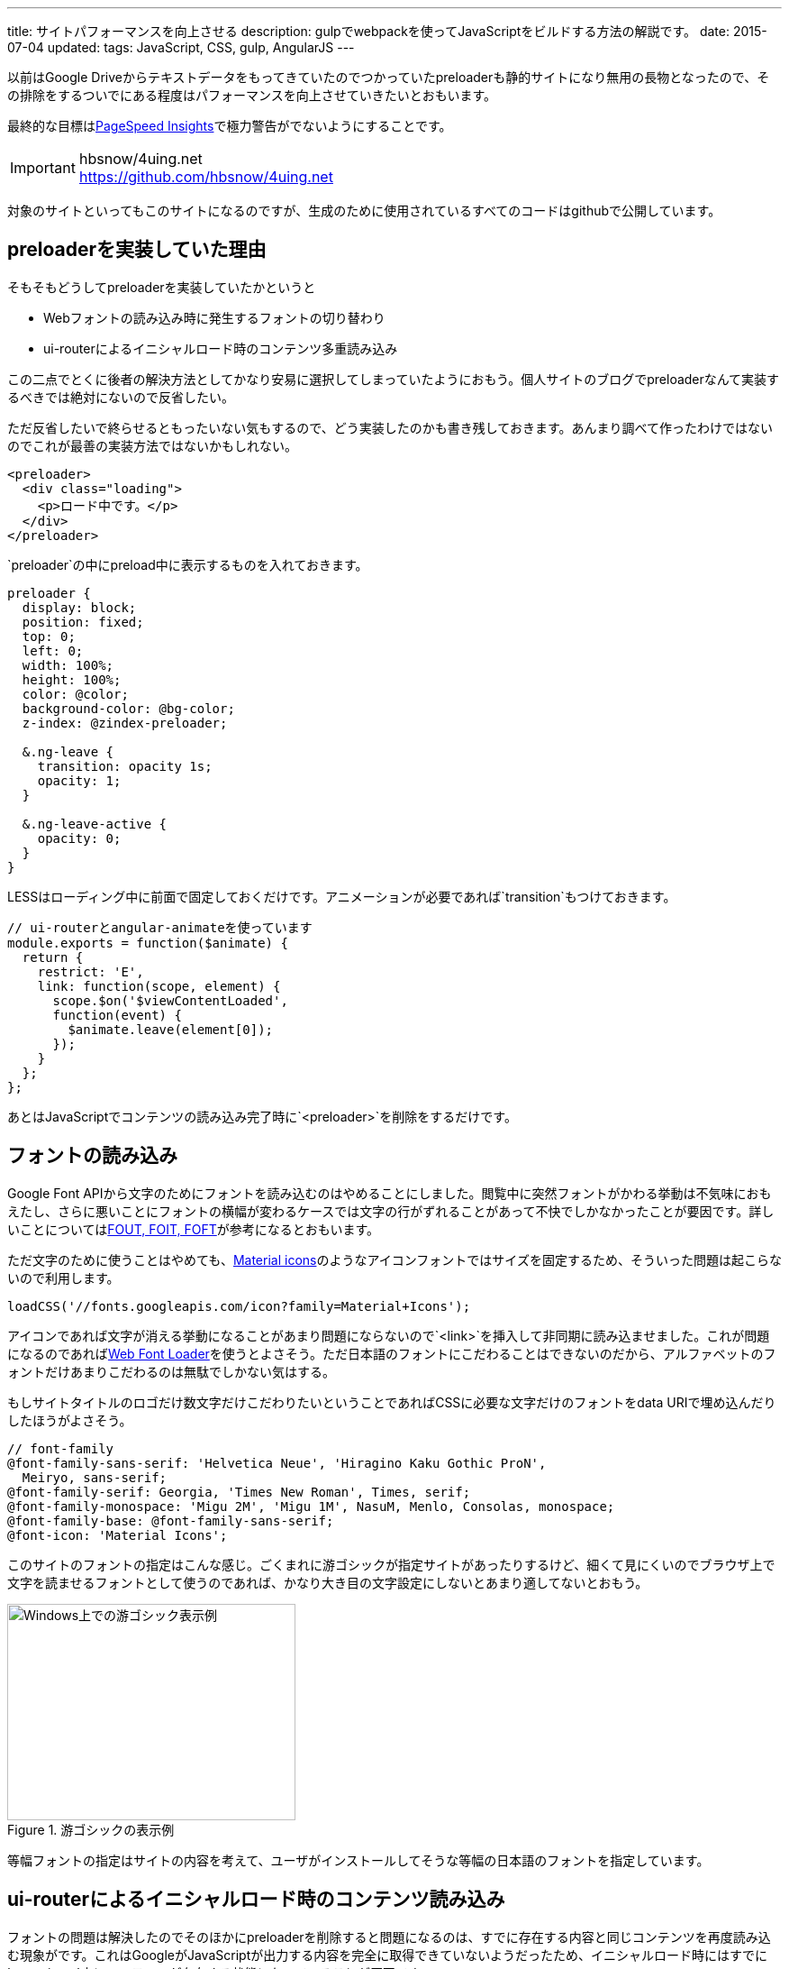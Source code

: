 ---
title: サイトパフォーマンスを向上させる
description: gulpでwebpackを使ってJavaScriptをビルドする方法の解説です。
date: 2015-07-04
updated:
tags: JavaScript, CSS, gulp, AngularJS
---

以前はGoogle Driveからテキストデータをもってきていたのでつかっていたpreloaderも静的サイトになり無用の長物となったので、その排除をするついでにある程度はパフォーマンスを向上させていきたいとおもいます。

最終的な目標はlink:https://developers.google.com/speed/pagespeed/insights/[PageSpeed Insights]で極力警告がでないようにすることです。

[IMPORTANT]
.hbsnow/4uing.net
https://github.com/hbsnow/4uing.net

対象のサイトといってもこのサイトになるのですが、生成のために使用されているすべてのコードはgithubで公開しています。



[[about-preloader]]
== preloaderを実装していた理由

そもそもどうしてpreloaderを実装していたかというと

* Webフォントの読み込み時に発生するフォントの切り替わり
* ui-routerによるイニシャルロード時のコンテンツ多重読み込み

この二点でとくに後者の解決方法としてかなり安易に選択してしまっていたようにおもう。個人サイトのブログでpreloaderなんて実装するべきでは絶対にないので反省したい。

ただ反省したいで終らせるともったいない気もするので、どう実装したのかも書き残しておきます。あんまり調べて作ったわけではないのでこれが最善の実装方法ではないかもしれない。

[source,html]
----
<preloader>
  <div class="loading">
    <p>ロード中です。</p>
  </div>
</preloader>
----

`preloader`の中にpreload中に表示するものを入れておきます。

[source,less]
----
preloader {
  display: block;
  position: fixed;
  top: 0;
  left: 0;
  width: 100%;
  height: 100%;
  color: @color;
  background-color: @bg-color;
  z-index: @zindex-preloader;

  &.ng-leave {
    transition: opacity 1s;
    opacity: 1;
  }

  &.ng-leave-active {
    opacity: 0;
  }
}
----

LESSはローディング中に前面で固定しておくだけです。アニメーションが必要であれば`transition`もつけておきます。

[source,js]
----
// ui-routerとangular-animateを使っています
module.exports = function($animate) {
  return {
    restrict: 'E',
    link: function(scope, element) {
      scope.$on('$viewContentLoaded',
      function(event) {
        $animate.leave(element[0]);
      });
    }
  };
};
----

あとはJavaScriptでコンテンツの読み込み完了時に`<preloader>`を削除をするだけです。



[[font-loader]]
== フォントの読み込み

Google Font APIから文字のためにフォントを読み込むのはやめることにしました。閲覧中に突然フォントがかわる挙動は不気味におもえたし、さらに悪いことにフォントの横幅が変わるケースでは文字の行がずれることがあって不快でしかなかったことが要因です。詳しいことについてはlink:https://css-tricks.com/fout-foit-foft/[FOUT, FOIT, FOFT]が参考になるとおもいます。

ただ文字のために使うことはやめても、link:https://www.google.com/design/icons/[Material icons]のようなアイコンフォントではサイズを固定するため、そういった問題は起こらないので利用します。

[source,js]
----
loadCSS('//fonts.googleapis.com/icon?family=Material+Icons');
----

アイコンであれば文字が消える挙動になることがあまり問題にならないので`<link>`を挿入して非同期に読み込ませました。これが問題になるのであればlink:https://github.com/typekit/webfontloader[Web Font Loader]を使うとよさそう。ただ日本語のフォントにこだわることはできないのだから、アルファベットのフォントだけあまりこだわるのは無駄でしかない気はする。

もしサイトタイトルのロゴだけ数文字だけこだわりたいということであればCSSに必要な文字だけのフォントをdata URIで埋め込んだりしたほうがよさそう。

[source,less]
----
// font-family
@font-family-sans-serif: 'Helvetica Neue', 'Hiragino Kaku Gothic ProN',
  Meiryo, sans-serif;
@font-family-serif: Georgia, 'Times New Roman', Times, serif;
@font-family-monospace: 'Migu 2M', 'Migu 1M', NasuM, Menlo, Consolas, monospace;
@font-family-base: @font-family-sans-serif;
@font-icon: 'Material Icons';
----

このサイトのフォントの指定はこんな感じ。ごくまれに游ゴシックが指定サイトがあったりするけど、細くて見にくいのでブラウザ上で文字を読ませるフォントとして使うのであれば、かなり大き目の文字設定にしないとあまり適してないとおもう。

.游ゴシックの表示例
image::/blog/improve-website-performance/yugothic.png[Windows上での游ゴシック表示例, 320, 240]

等幅フォントの指定はサイトの内容を考えて、ユーザがインストールしてそうな等幅の日本語のフォントを指定しています。



[[ui-router-initial-loading]]
== ui-routerによるイニシャルロード時のコンテンツ読み込み

フォントの問題は解決したのでそのほかにpreloaderを削除すると問題になるのは、すでに存在する内容と同じコンテンツを再度読み込む現象がです。これはGoogleがJavaScriptが出力する内容を完全に取得できていないようだったため、イニシャルロード時にはすでに`<ng-view>`内にコンテンツが存在する状態になっていることが原因です。


https://github.com/angular-ui/ui-router/issues/1859[ui-routerのissue]でちょうど同じ話題があったのでそれを参考に対策してみました。ただ完全に仕様を理解して作ったわけではなくて、たぶんこれで大丈夫かなーと適当に作ったら希望通りに動いたというだけなのでもしかするとまずいところがあるかもしれない。

[source,js]
----
angular.module(moduleName).config(function($httpProvider, $urlRouterProvider) {
  $urlRouterProvider.deferIntercept();
});
----

基本的にはこれだけでもよさそうなんだけれども、この指定だけだと`<a ui-sref>`ではなく`<a href>`で指定したサイト内リンクのリンクが殺されるという問題が発生します。

[source,js]
----
angular.module(moduleName).run(function($rootScope, $urlRouter) {
  $rootScope.$on('$locationChangeSuccess', function() {
    $urlRouter.listen();
  });
});
----

なので`$locationChangeSuccess`したあとに`$urlRouter.listen()`してやると、うまいことイニシャルロード時だけテンプレートを呼び出さなくなります。



[[critical-css]]
== Critical

PageSpeed Insightsは対策をしていなければほぼ間違いなく、スクロールせずに見えるコンテンツのレンダリングをブロックしているJavaScript/CSSを排除するようにという警告がでるとおもいます。

どうやらアクセス時に表示されているスクロールしないで見える範囲のJavaScriptとCSSにはリクエストを発生させるなということのようです。

コードについてはまだしも、さすがに見える範囲のスタイルを手動でインライン化させるという作業は、手作業でできることで到底はないので、link:https://github.com/addyosmani/critical[critical]を使ってgulpから実行させることにしました。

使うパッケージはこの二つです。

- https://www.npmjs.com/package/critical[critical]
- https://www.npmjs.com/package/gulp-inline-source[gulp-inline-source]

まずはcriticalのタスク。

[source,js]
----
gulp.task('critical', function(cb) {
  critical.generate({
    base: paths.dist,
    src: 'index.html',
    dest: 'styles/critical.css',
    width: 320,
    height: 480,
    minify: true
  }, cb.bind(cb));
});
----

ファイルの出力をまたなくていいのであればcallbackは不要ですが、今回はこの出力の後にgulp-inline-sourceを実行させるので必要になります。

すべてのHTMLファイルを対象にするわけにはいかないので、サンプルではトップページを対象にしました。実際に対象にするページがどこになるかはサイトによって変わってくるとおもいます。このサイトではおそらく一番最初にアクセスされる可能性が高いと考えられるブログの記事のページを対象にしました。

対象にするCSSファイルを指定することもできますが、すでにHTMLに記述してある場合には省略することができるので省略しています。`width`と`height`はviewportの設定になるので変更が必要であれば変更してください。

[source,html]
----
<link rel="stylesheet" src="/styles/critical.css" inline>

<noscript>
  <link rel="stylesheet" src="/styles/main.css">
</noscript>
----

HTMLには出力された`critical.css`をインラインに埋め込むように`inline`を指定しておきます。すべてのCSSはJavaScriptで非同期に読み込ませるので、JavaSciript無効時のために`<noscript>`内でCSSを読み込ませる記述も追加しています。

[source,js]
----
gulp.task('build:html', function() {
  return gulp.src(paths.dist + '**/*.html')
    .pipe($.inlineSource())
    .pipe(gulp.dest(paths.build));
});
----

あとはgulp-inline-sourceを実行するだけです。

ただどうもwerckerでビルドさせようとするとローカルでは問題なく動くcriticalが、`phantomjs process exited with code 127`のエラーを吐いてビルドができなかったので、`critaical.css`はローカルで出力させています。



[[cdn-lib]]
== CDNを利用する

AngularJSとその関連ライブラリにはCDNを利用することにした。

理由としてはサイトの規模が小さいことと、サイトの内容を考えるとそれなりに高い確率ですでにキャッシュされていることが期待できるというのが理由。



[[ssl-cloudflare]]
== CloudFlareでDNSの設定とSSLの導入

解説できるほどには詳しくないのでCloudFlareとGitHub Pagesを使った場合の導入手順のための参考リンクです。

[IMPORTANT]
.CloudFlareのCNAME FlatteningをGitHub Pagesで使ってみた
http://d.hatena.ne.jp/hnw/20150301

上記のサイトの手順通りにDNSの設定を行います。

あとはSSLの設定になりますがおそらくデフォルトでSSLの設定も有効になっているはずです。実際に有効になるには少し時間がかかるようですが、このサイトは一日まったくらいで有効になっていた気がします。ただこのSSLの設定をしてしまうと一部の環境でサイトの閲覧ができなくなるので注意が必要です。



[[bibliography]]
== 参照文献

[bibliography]
* http://t32k.me/mol/log/style-class-conference/[Smashing Magazineのパフォーマンス改善ケースが凄まじい件]
* http://qiita.com/Jxck_/items/3bd89c60ff90af7e0b95[01.Intro - High Performance Web 2015]
* https://css-tricks.com/fout-foit-foft/[FOUT, FOIT, FOFT | CSS-Tricks]
* http://d.hatena.ne.jp/hnw/20150301[CloudFlareのCNAME FlatteningをGitHub Pagesで使ってみた]
* https://blog.euonymus.info/cloudflare%E3%81%A7ssl%E3%82%92%E5%B0%8E%E5%85%A5%E3%81%99%E3%82%8B%E6%99%82%E3%81%AE%E6%B3%A8%E6%84%8F/[CloudFlareでSSLを導入する時の注意]
